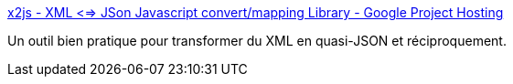:jbake-type: post
:jbake-status: published
:jbake-title: x2js - XML <=> JSon Javascript convert/mapping Library - Google Project Hosting
:jbake-tags: javascript,programming,library,_mois_sept.,_année_2014
:jbake-date: 2014-09-24
:jbake-depth: ../
:jbake-uri: shaarli/1411564938000.adoc
:jbake-source: https://nicolas-delsaux.hd.free.fr/Shaarli?searchterm=https%3A%2F%2Fcode.google.com%2Fp%2Fx2js%2F&searchtags=javascript+programming+library+_mois_sept.+_ann%C3%A9e_2014
:jbake-style: shaarli

https://code.google.com/p/x2js/[x2js - XML <=> JSon Javascript convert/mapping Library - Google Project Hosting]

Un outil bien pratique pour transformer du XML en quasi-JSON et réciproquement.
